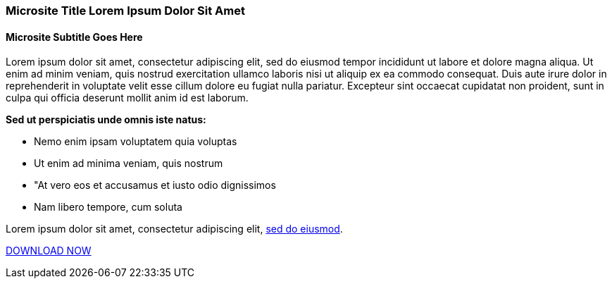 :awestruct-layout: microsite-2
:awestruct-interpolate: true
:awestruct-id: microsite-id
:awestruct-graphic: "http://static.jboss.org/images/rhd/minipage/RHDev_pageimage_developersurvey_11may2016.png"

// Microsite title
### Microsite Title Lorem Ipsum Dolor Sit Amet

// Microsite subtitle
#### Microsite Subtitle Goes Here

Lorem ipsum dolor sit amet, consectetur adipiscing elit, sed do eiusmod tempor incididunt ut labore et dolore magna aliqua. Ut enim ad minim veniam, quis nostrud exercitation ullamco laboris nisi ut aliquip ex ea commodo consequat. Duis aute irure dolor in reprehenderit in voluptate velit esse cillum dolore eu fugiat nulla pariatur. Excepteur sint occaecat cupidatat non proident, sunt in culpa qui officia deserunt mollit anim id est laborum.

*Sed ut perspiciatis unde omnis iste natus:*

* Nemo enim ipsam voluptatem quia voluptas
* Ut enim ad minima veniam, quis nostrum
* "At vero eos et accusamus et iusto odio dignissimos
* Nam libero tempore, cum soluta

Lorem ipsum dolor sit amet, consectetur adipiscing elit, link:#{site.base_url}/microsite-template[sed do eiusmod].

[.button]
link:#{site.base_url}/microsite-template[DOWNLOAD NOW]
